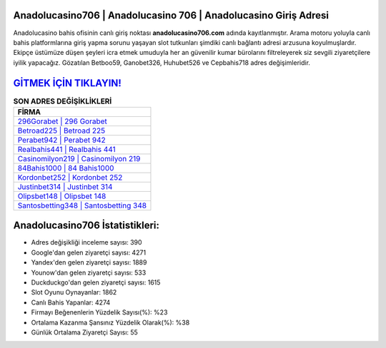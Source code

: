 ﻿Anadolucasino706 | Anadolucasino 706 | Anadolucasino Giriş Adresi
===================================

.. image:: images/anadolucasino-giris.jpg
   :width: 600
   
Anadolucasino bahis ofisinin canlı giriş noktası **anadolucasino706.com** adında kayıtlanmıştır. Arama motoru yoluyla canlı bahis platformlarına giriş yapma sorunu yaşayan slot tutkunları şimdiki canlı bağlantı adresi arzusuna koyulmuşlardır. Ekipçe üstümüze düşen şeyleri icra etmek umuduyla her an güvenilir kumar bürolarını filtreleyerek siz sevgili ziyaretçilere iyilik yapacağız. Gözatılan Betboo59, Ganobet326, Huhubet526 ve Cepbahis718 adres değişimleridir.

`GİTMEK İÇİN TIKLAYIN! <https://urlday.cc/git>`_
==============

.. list-table:: **SON ADRES DEĞİŞİKLİKLERİ**
   :widths: 100
   :header-rows: 1

   * - FİRMA
   * - `296Gorabet | 296 Gorabet <296gorabet-296-gorabet-gorabet-giris-adresi.html>`_
   * - `Betroad225 | Betroad 225 <betroad225-betroad-225-betroad-giris-adresi.html>`_
   * - `Perabet942 | Perabet 942 <perabet942-perabet-942-perabet-giris-adresi.html>`_	 
   * - `Realbahis441 | Realbahis 441 <realbahis441-realbahis-441-realbahis-giris-adresi.html>`_	 
   * - `Casinomilyon219 | Casinomilyon 219 <casinomilyon219-casinomilyon-219-casinomilyon-giris-adresi.html>`_ 
   * - `84Bahis1000 | 84 Bahis1000 <84bahis1000-84-bahis1000-bahis1000-giris-adresi.html>`_
   * - `Kordonbet252 | Kordonbet 252 <kordonbet252-kordonbet-252-kordonbet-giris-adresi.html>`_	 
   * - `Justinbet314 | Justinbet 314 <justinbet314-justinbet-314-justinbet-giris-adresi.html>`_
   * - `Olipsbet148 | Olipsbet 148 <olipsbet148-olipsbet-148-olipsbet-giris-adresi.html>`_
   * - `Santosbetting348 | Santosbetting 348 <santosbetting348-santosbetting-348-santosbetting-giris-adresi.html>`_
	 
Anadolucasino706 İstatistikleri:
===================================	 
* Adres değişikliği inceleme sayısı: 390
* Google'dan gelen ziyaretçi sayısı: 4271
* Yandex'den gelen ziyaretçi sayısı: 1889
* Younow'dan gelen ziyaretçi sayısı: 533
* Duckduckgo'dan gelen ziyaretçi sayısı: 1615
* Slot Oyunu Oynayanlar: 1862
* Canlı Bahis Yapanlar: 4274
* Firmayı Beğenenlerin Yüzdelik Sayısı(%): %23
* Ortalama Kazanma Şansınız Yüzdelik Olarak(%): %38
* Günlük Ortalama Ziyaretçi Sayısı: 55
